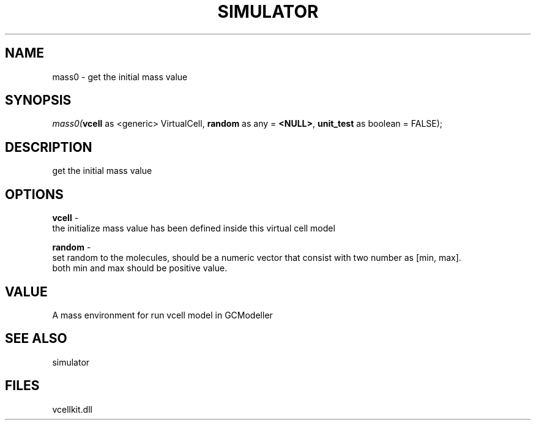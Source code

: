 .\" man page create by R# package system.
.TH SIMULATOR 2 2000-Jan "mass0" "mass0"
.SH NAME
mass0 \- get the initial mass value
.SH SYNOPSIS
\fImass0(\fBvcell\fR as <generic> VirtualCell, 
\fBrandom\fR as any = \fB<NULL>\fR, 
\fBunit_test\fR as boolean = FALSE);\fR
.SH DESCRIPTION
.PP
get the initial mass value
.PP
.SH OPTIONS
.PP
\fBvcell\fB \fR\- 
 the initialize mass value has been defined inside this virtual cell model
. 
.PP
.PP
\fBrandom\fB \fR\- 
 set random to the molecules, should be a numeric vector that consist with two number as [min, max]. 
 both min and max should be positive value.
. 
.PP
.SH VALUE
.PP
A mass environment for run vcell model in GCModeller
.PP
.SH SEE ALSO
simulator
.SH FILES
.PP
vcellkit.dll
.PP
